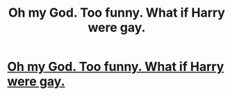 #+TITLE: Oh my God. Too funny. What if Harry were gay.

* [[https://www.youtube.com/watch?v=IaURGgPsxZI][Oh my God. Too funny. What if Harry were gay.]]
:PROPERTIES:
:Author: bdenny15
:Score: 1
:DateUnix: 1449549561.0
:DateShort: 2015-Dec-08
:END:
